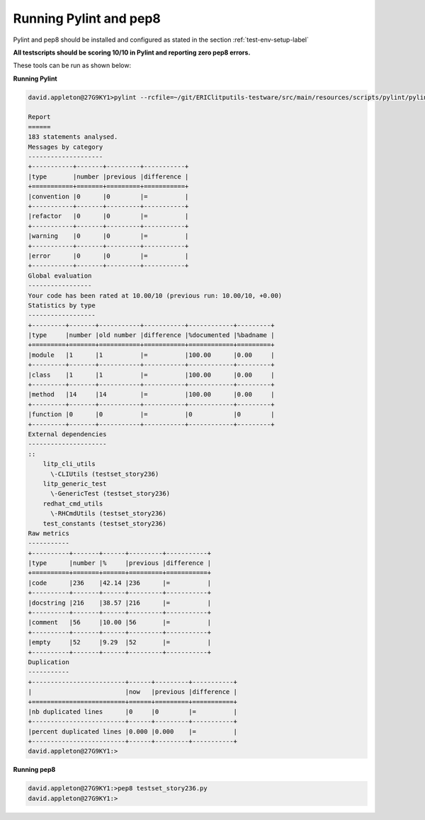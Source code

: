 Running Pylint and pep8
=========================

Pylint and pep8 should be installed and configured as stated in the section :ref:`test-env-setup-label`

**All testscripts should be scoring 10/10 in Pylint and reporting zero pep8 errors.**

These tools can be run as shown below:


**Running Pylint**

.. code-block:: bash

    david.appleton@27G9KY1>pylint --rcfile=~/git/ERIClitputils-testware/src/main/resources/scripts/pylint/pylintrc_test_2_1 testset_story236.py
     
    Report
    ======
    183 statements analysed.
    Messages by category
    --------------------
    +-----------+-------+---------+-----------+
    |type       |number |previous |difference |
    +===========+=======+=========+===========+
    |convention |0      |0        |=          |
    +-----------+-------+---------+-----------+
    |refactor   |0      |0        |=          |
    +-----------+-------+---------+-----------+
    |warning    |0      |0        |=          |
    +-----------+-------+---------+-----------+
    |error      |0      |0        |=          |
    +-----------+-------+---------+-----------+
    Global evaluation
    -----------------
    Your code has been rated at 10.00/10 (previous run: 10.00/10, +0.00)
    Statistics by type
    ------------------
    +---------+-------+-----------+-----------+------------+---------+
    |type     |number |old number |difference |%documented |%badname |
    +=========+=======+===========+===========+============+=========+
    |module   |1      |1          |=          |100.00      |0.00     |
    +---------+-------+-----------+-----------+------------+---------+
    |class    |1      |1          |=          |100.00      |0.00     |
    +---------+-------+-----------+-----------+------------+---------+
    |method   |14     |14         |=          |100.00      |0.00     |
    +---------+-------+-----------+-----------+------------+---------+
    |function |0      |0          |=          |0           |0        |
    +---------+-------+-----------+-----------+------------+---------+
    External dependencies
    ---------------------
    ::
        litp_cli_utils
          \-CLIUtils (testset_story236)
        litp_generic_test
          \-GenericTest (testset_story236)
        redhat_cmd_utils
          \-RHCmdUtils (testset_story236)
        test_constants (testset_story236)
    Raw metrics
    -----------
    +----------+-------+------+---------+-----------+
    |type      |number |%     |previous |difference |
    +==========+=======+======+=========+===========+
    |code      |236    |42.14 |236      |=          |
    +----------+-------+------+---------+-----------+
    |docstring |216    |38.57 |216      |=          |
    +----------+-------+------+---------+-----------+
    |comment   |56     |10.00 |56       |=          |
    +----------+-------+------+---------+-----------+
    |empty     |52     |9.29  |52       |=          |
    +----------+-------+------+---------+-----------+
    Duplication
    -----------
    +-------------------------+------+---------+-----------+
    |                         |now   |previous |difference |
    +=========================+======+=========+===========+
    |nb duplicated lines      |0     |0        |=          |
    +-------------------------+------+---------+-----------+
    |percent duplicated lines |0.000 |0.000    |=          |
    +-------------------------+------+---------+-----------+
    david.appleton@27G9KY1:>


**Running pep8**

.. code-block:: bash

    david.appleton@27G9KY1:>pep8 testset_story236.py
    david.appleton@27G9KY1:>
